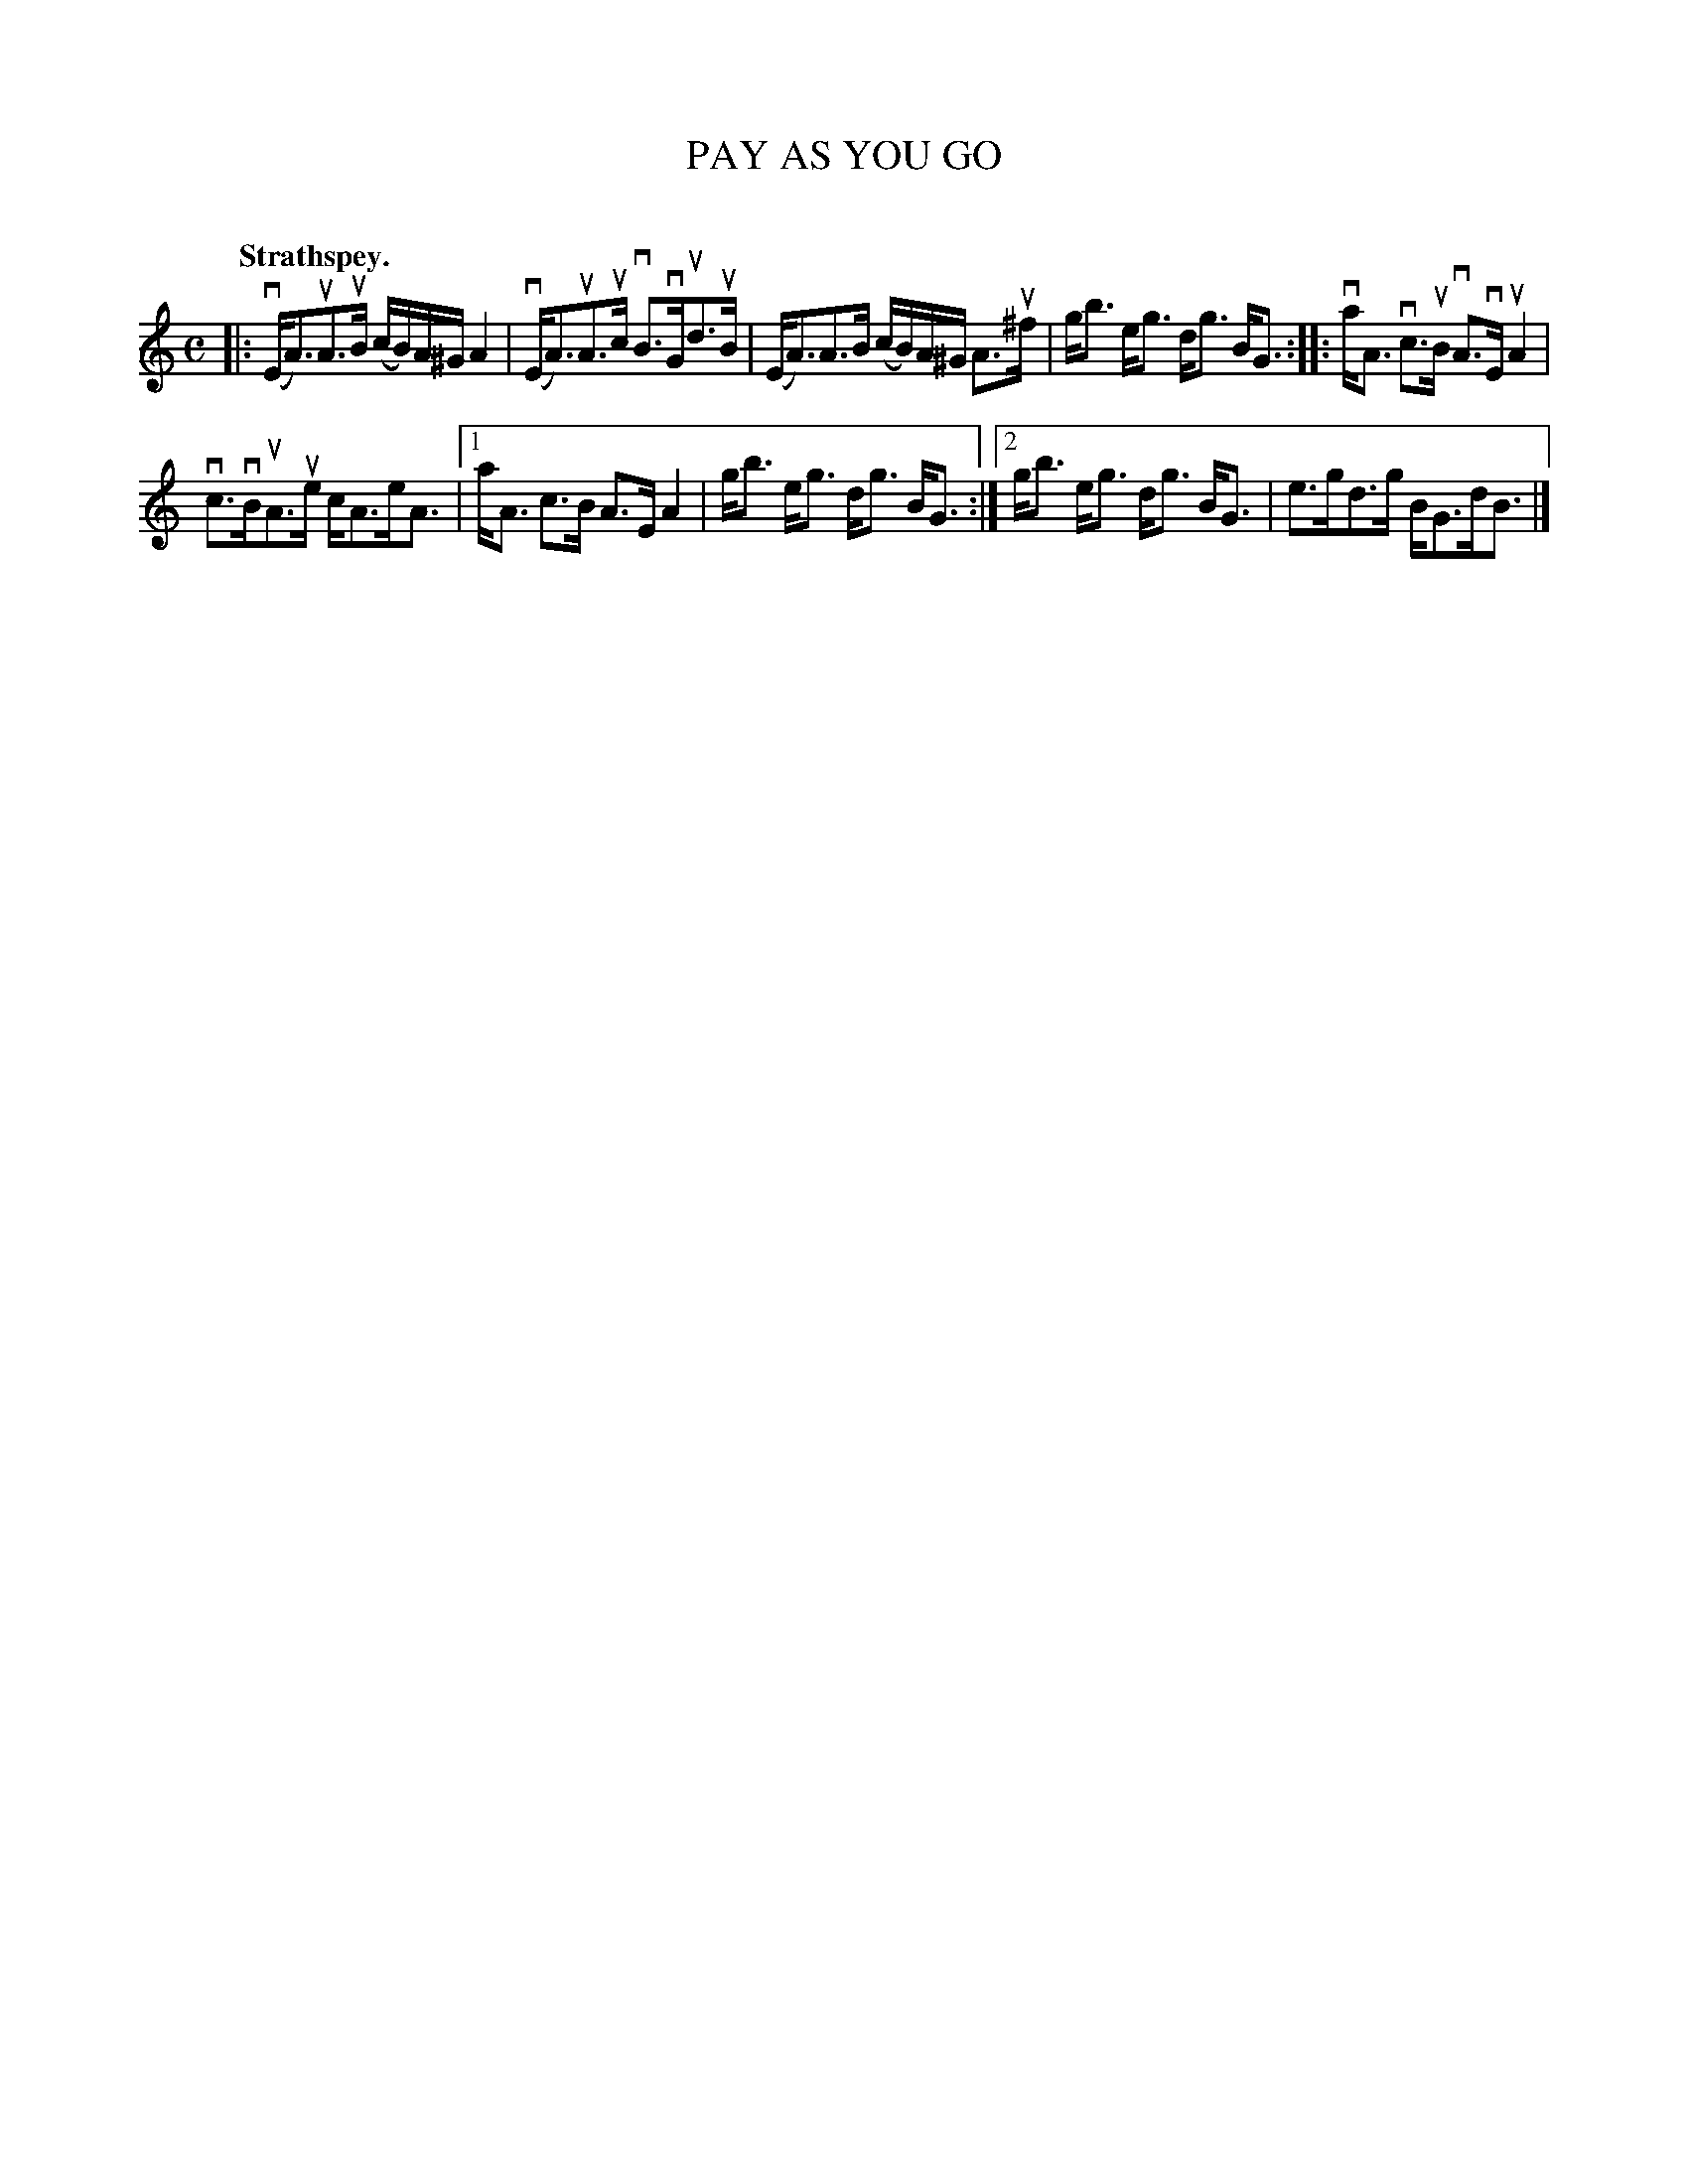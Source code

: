 X: 2061
T: PAY AS YOU GO
C:
Q: "Strathspey."
R: Strathspey.
%R: strathspey
B: James Kerr "Merry Melodies" v.2 p.9 #61
Z: 2016 John Chambers <jc:trillian.mit.edu>
M: C
L: 1/16
K: Am
|:\
(vEA3)uA3uB (cB)A^G A4 | (vEA3)uA3uc vB3vGud3uB |\
(EA3)A3B (cB)A^G A3u^f | gb3 eg3 dg3 BG3 ::\
vaA3 vc3uB vA3vE uA4 |
vc3vBuA3ue cA3eA3 |\
[1 aA3 c3B A3E A4 | gb3 eg3 dg3 BG3 :|\
[2 gb3 eg3 dg3 BG3 | e3gd3g BG3dB3 |]
